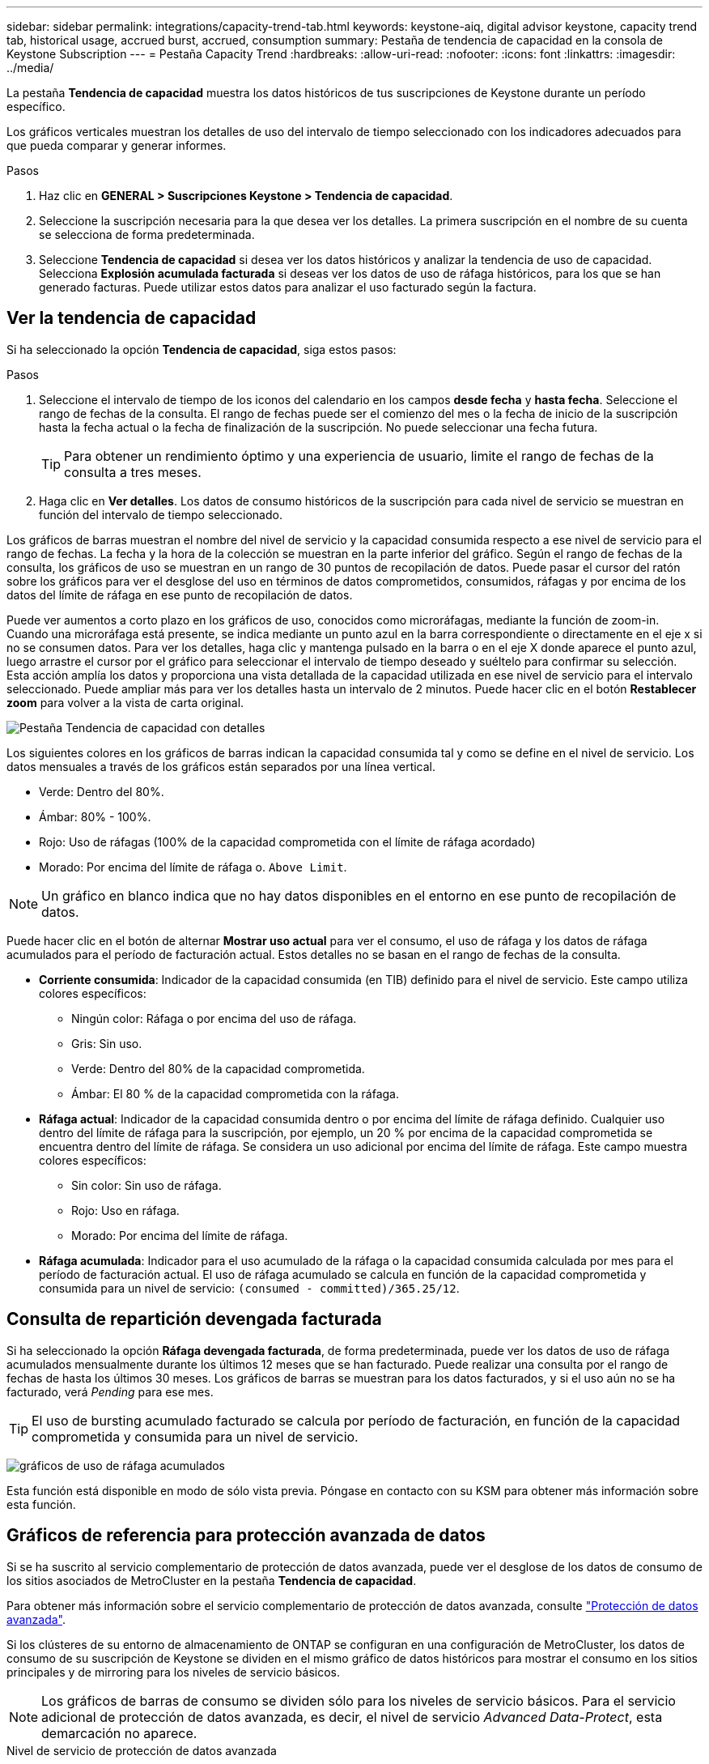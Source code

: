 ---
sidebar: sidebar 
permalink: integrations/capacity-trend-tab.html 
keywords: keystone-aiq, digital advisor keystone, capacity trend tab, historical usage, accrued burst, accrued, consumption 
summary: Pestaña de tendencia de capacidad en la consola de Keystone Subscription 
---
= Pestaña Capacity Trend
:hardbreaks:
:allow-uri-read: 
:nofooter: 
:icons: font
:linkattrs: 
:imagesdir: ../media/


[role="lead"]
La pestaña *Tendencia de capacidad* muestra los datos históricos de tus suscripciones de Keystone durante un período específico.

Los gráficos verticales muestran los detalles de uso del intervalo de tiempo seleccionado con los indicadores adecuados para que pueda comparar y generar informes.

.Pasos
. Haz clic en *GENERAL > Suscripciones Keystone > Tendencia de capacidad*.
. Seleccione la suscripción necesaria para la que desea ver los detalles. La primera suscripción en el nombre de su cuenta se selecciona de forma predeterminada.
. Seleccione *Tendencia de capacidad* si desea ver los datos históricos y analizar la tendencia de uso de capacidad. Selecciona *Explosión acumulada facturada* si deseas ver los datos de uso de ráfaga históricos, para los que se han generado facturas. Puede utilizar estos datos para analizar el uso facturado según la factura.




== Ver la tendencia de capacidad

Si ha seleccionado la opción *Tendencia de capacidad*, siga estos pasos:

.Pasos
. Seleccione el intervalo de tiempo de los iconos del calendario en los campos *desde fecha* y *hasta fecha*. Seleccione el rango de fechas de la consulta. El rango de fechas puede ser el comienzo del mes o la fecha de inicio de la suscripción hasta la fecha actual o la fecha de finalización de la suscripción. No puede seleccionar una fecha futura.
+

TIP: Para obtener un rendimiento óptimo y una experiencia de usuario, limite el rango de fechas de la consulta a tres meses.

. Haga clic en *Ver detalles*. Los datos de consumo históricos de la suscripción para cada nivel de servicio se muestran en función del intervalo de tiempo seleccionado.


Los gráficos de barras muestran el nombre del nivel de servicio y la capacidad consumida respecto a ese nivel de servicio para el rango de fechas. La fecha y la hora de la colección se muestran en la parte inferior del gráfico. Según el rango de fechas de la consulta, los gráficos de uso se muestran en un rango de 30 puntos de recopilación de datos. Puede pasar el cursor del ratón sobre los gráficos para ver el desglose del uso en términos de datos comprometidos, consumidos, ráfagas y por encima de los datos del límite de ráfaga en ese punto de recopilación de datos.

Puede ver aumentos a corto plazo en los gráficos de uso, conocidos como microráfagas, mediante la función de zoom-in. Cuando una microráfaga está presente, se indica mediante un punto azul en la barra correspondiente o directamente en el eje x si no se consumen datos. Para ver los detalles, haga clic y mantenga pulsado en la barra o en el eje X donde aparece el punto azul, luego arrastre el cursor por el gráfico para seleccionar el intervalo de tiempo deseado y suéltelo para confirmar su selección. Esta acción amplía los datos y proporciona una vista detallada de la capacidad utilizada en ese nivel de servicio para el intervalo seleccionado. Puede ampliar más para ver los detalles hasta un intervalo de 2 minutos. Puede hacer clic en el botón *Restablecer zoom* para volver a la vista de carta original.

image:aiq-ks-subtime-5.png["Pestaña Tendencia de capacidad con detalles"]

Los siguientes colores en los gráficos de barras indican la capacidad consumida tal y como se define en el nivel de servicio. Los datos mensuales a través de los gráficos están separados por una línea vertical.

* Verde: Dentro del 80%.
* Ámbar: 80% - 100%.
* Rojo: Uso de ráfagas (100% de la capacidad comprometida con el límite de ráfaga acordado)
* Morado: Por encima del límite de ráfaga o. `Above Limit`.



NOTE: Un gráfico en blanco indica que no hay datos disponibles en el entorno en ese punto de recopilación de datos.

Puede hacer clic en el botón de alternar *Mostrar uso actual* para ver el consumo, el uso de ráfaga y los datos de ráfaga acumulados para el período de facturación actual. Estos detalles no se basan en el rango de fechas de la consulta.

* *Corriente consumida*: Indicador de la capacidad consumida (en TIB) definido para el nivel de servicio. Este campo utiliza colores específicos:
+
** Ningún color: Ráfaga o por encima del uso de ráfaga.
** Gris: Sin uso.
** Verde: Dentro del 80% de la capacidad comprometida.
** Ámbar: El 80 % de la capacidad comprometida con la ráfaga.


* *Ráfaga actual*: Indicador de la capacidad consumida dentro o por encima del límite de ráfaga definido. Cualquier uso dentro del límite de ráfaga para la suscripción, por ejemplo, un 20 % por encima de la capacidad comprometida se encuentra dentro del límite de ráfaga. Se considera un uso adicional por encima del límite de ráfaga. Este campo muestra colores específicos:
+
** Sin color: Sin uso de ráfaga.
** Rojo: Uso en ráfaga.
** Morado: Por encima del límite de ráfaga.


* *Ráfaga acumulada*: Indicador para el uso acumulado de la ráfaga o la capacidad consumida calculada por mes para el período de facturación actual. El uso de ráfaga acumulado se calcula en función de la capacidad comprometida y consumida para un nivel de servicio: `(consumed - committed)/365.25/12`.




== Consulta de repartición devengada facturada

Si ha seleccionado la opción *Ráfaga devengada facturada*, de forma predeterminada, puede ver los datos de uso de ráfaga acumulados mensualmente durante los últimos 12 meses que se han facturado. Puede realizar una consulta por el rango de fechas de hasta los últimos 30 meses. Los gráficos de barras se muestran para los datos facturados, y si el uso aún no se ha facturado, verá _Pending_ para ese mes.


TIP: El uso de bursting acumulado facturado se calcula por período de facturación, en función de la capacidad comprometida y consumida para un nivel de servicio.

image:accr-burst.png["gráficos de uso de ráfaga acumulados"]

Esta función está disponible en modo de sólo vista previa. Póngase en contacto con su KSM para obtener más información sobre esta función.



== Gráficos de referencia para protección avanzada de datos

Si se ha suscrito al servicio complementario de protección de datos avanzada, puede ver el desglose de los datos de consumo de los sitios asociados de MetroCluster en la pestaña *Tendencia de capacidad*.

Para obtener más información sobre el servicio complementario de protección de datos avanzada, consulte link:../concepts/adp.html["Protección de datos avanzada"].

Si los clústeres de su entorno de almacenamiento de ONTAP se configuran en una configuración de MetroCluster, los datos de consumo de su suscripción de Keystone se dividen en el mismo gráfico de datos históricos para mostrar el consumo en los sitios principales y de mirroring para los niveles de servicio básicos.


NOTE: Los gráficos de barras de consumo se dividen sólo para los niveles de servicio básicos. Para el servicio adicional de protección de datos avanzada, es decir, el nivel de servicio _Advanced Data-Protect_, esta demarcación no aparece.

.Nivel de servicio de protección de datos avanzada
Para el nivel de servicio _Advanced Data-Protect_, el consumo total se divide entre los sitios de partner y el uso de cada sitio de partner se refleja y se factura en una suscripción independiente, una suscripción para el sitio principal y otra para el sitio de mirroring. Esa es la razón por la que, cuando selecciona el número de suscripción para el sitio principal en la pestaña *Tendencia de capacidad*, los gráficos de consumo para el servicio complementario de protección de datos avanzada muestran los detalles de consumo discreto solo del sitio principal. Dado que cada sitio asociado de una configuración MetroCluster actúa tanto como origen como mirroring, el consumo total de cada sitio incluye los volúmenes de origen y de mirroring creados en dicho sitio.


TIP: La información sobre herramientas junto al ID de seguimiento de tu suscripción en la pestaña *Uso actual* te ayuda a identificar la suscripción asociada en la configuración de MetroCluster.

.Niveles de servicio básicos
Para los niveles de servicio básicos, cada volumen se carga según el aprovisionado en los sitios primario y de mirroring, y, por lo tanto, el mismo gráfico de barras se divide según el consumo en los sitios primario y de mirroring.

.Lo que puede ver para la suscripción principal
La siguiente imagen muestra los gráficos para el nivel de servicio _Extreme_ (nivel de servicio base) y un número de suscripción principal. El mismo gráfico de datos históricos también indica el consumo de sitio duplicado en un tono más claro del mismo código de color utilizado para el sitio primario. La información sobre herramientas al pasar el ratón muestra el desglose de consumo (en TiB) para los sitios principales y de reflejo, 1,02 TiB y 1,05 TiB respectivamente.

image:mcc-chart.png["mcc primario"]

Para el nivel de servicio _Advanced Data-Protect_, los gráficos aparecen de la siguiente manera:

image:adp-src.png["base principal mcc"]

.Qué puede ver para la suscripción secundaria (sitio de reflejo)
Al comprobar la suscripción secundaria, puede ver que el gráfico de barras del nivel de servicio _Extreme_ (nivel de servicio básico) en el mismo punto de recopilación de datos que el sitio del partner se invierte, y la división de consumo en los sitios primario y de reflejo es de 1,05 TiB y 1,02 TiB respectivamente.

image:mcc-chart-mirror.png["espejo mcc"]

Para el nivel de servicio _Advanced Data-Protect_, el gráfico aparece como este para el mismo punto de recopilación que en el sitio del partner:

image:adp-mir.png["base de espejo mcc"]

Para obtener más información sobre cómo MetroCluster protege sus datos, consulte https://docs.netapp.com/us-en/ontap-metrocluster/manage/concept_understanding_mcc_data_protection_and_disaster_recovery.html["Comprender la protección de datos y la recuperación ante desastres de MetroCluster"^].

*Información relacionada*

* link:../integrations/aiq-keystone-details.html["Utilice la consola y la generación de informes de Keystone"]
* link:../integrations/subscriptions-tab.html["Suscripciones"]
* link:../integrations/current-usage-tab.html["Uso actual"]
* link:../integrations/volumes-objects-tab.html["Volúmenes  Objetos"]
* link:../integrations/performance-tab.html["Rendimiento"]
* link:../integrations/assets-tab.html["Activos"]

